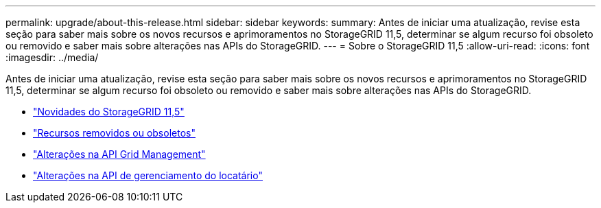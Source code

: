 ---
permalink: upgrade/about-this-release.html 
sidebar: sidebar 
keywords:  
summary: Antes de iniciar uma atualização, revise esta seção para saber mais sobre os novos recursos e aprimoramentos no StorageGRID 11,5, determinar se algum recurso foi obsoleto ou removido e saber mais sobre alterações nas APIs do StorageGRID. 
---
= Sobre o StorageGRID 11,5
:allow-uri-read: 
:icons: font
:imagesdir: ../media/


[role="lead"]
Antes de iniciar uma atualização, revise esta seção para saber mais sobre os novos recursos e aprimoramentos no StorageGRID 11,5, determinar se algum recurso foi obsoleto ou removido e saber mais sobre alterações nas APIs do StorageGRID.

* link:whats-new.html["Novidades do StorageGRID 11,5"]
* link:removed-or-deprecated-features.html["Recursos removidos ou obsoletos"]
* link:changes-to-grid-management-api.html["Alterações na API Grid Management"]
* link:changes-to-tenant-management-api.html["Alterações na API de gerenciamento do locatário"]

